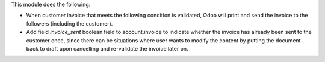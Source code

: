 This module does the following:

- When customer invoice that meets the following condition is validated, Odoo will print and send the invoice to the followers (including the customer).
- Add  field `invoice_sent` boolean field to account.invoice to indicate whether the invoice has already been sent to the customer once, since there can be situations where user wants to modify the content by putting the document back to draft upon cancelling and re-validate the invoice later on.
